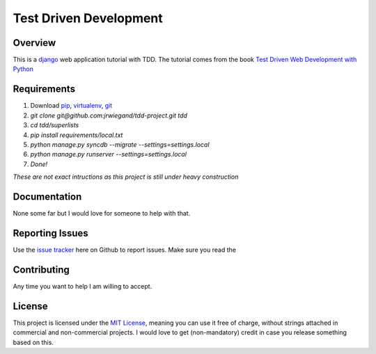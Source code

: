 Test Driven Development
=======================

Overview
--------
This is a `django`_ web application tutorial with TDD. The tutorial comes from the book `Test Driven Web Development with Python`_

Requirements
------------
1. Download `pip`_, `virtualenv`_, `git`_
2. `git clone git@github.com:jrwiegand/tdd-project.git tdd`
3. `cd tdd/superlists`
4. `pip install requirements/local.txt`
5. `python manage.py syncdb --migrate --settings=settings.local`
6. `python manage.py runserver --settings=settings.local`
7. `Done!`

*These are not exact intructions as this project is still under heavy construction*

Documentation
-------------
None some far but I would love for someone to help with that.

Reporting Issues
----------------
Use the `issue tracker`_ here on Github to report issues. Make sure you read the

Contributing
------------
Any time you want to help I am willing to accept.

License
-------
This project is licensed under the `MIT License`_, meaning you can use it free of charge, without strings attached in commercial and non-commercial projects. I would love to get (non-mandatory) credit in case you release something based on this.

.. _`django`: https://www.djangoproject.com/
.. _`Test Driven Web Development with Python`: http://chimera.labs.oreilly.com/books/1234000000754/
.. _`pip`: http://pip.readthedocs.org/en/latest/
.. _`virtualenv`: http://virtualenv.readthedocs.org/en/latest/
.. _`git`: http://git-scm.com/
.. _`issue tracker`: https://github.com/jrwiegand/tdd-project/issues
.. _`MIT License`:  http://opensource.org/licenses/MIT
